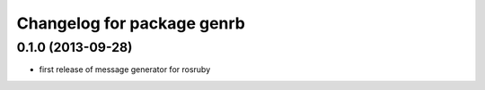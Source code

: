 ^^^^^^^^^^^^^^^^^^^^^^^^^^^
Changelog for package genrb
^^^^^^^^^^^^^^^^^^^^^^^^^^^

0.1.0 (2013-09-28)
------------------
* first release of message generator for rosruby
